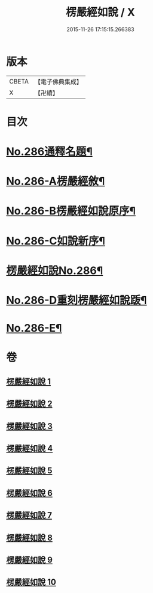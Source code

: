 #+TITLE: 楞嚴經如說 / X
#+DATE: 2015-11-26 17:15:15.266383
* 版本
 |     CBETA|【電子佛典集成】|
 |         X|【卍續】    |

* 目次
* [[file:KR6j0694_001.txt::001-0383a1][No.286通釋名題¶]]
* [[file:KR6j0694_001.txt::0383b1][No.286-A楞嚴經敘¶]]
* [[file:KR6j0694_001.txt::0384a12][No.286-B楞嚴經如說原序¶]]
* [[file:KR6j0694_001.txt::0384c7][No.286-C如說新序¶]]
* [[file:KR6j0694_001.txt::0385a13][楞嚴經如說No.286¶]]
* [[file:KR6j0694_010.txt::0496a9][No.286-D重刻楞嚴經如說䟦¶]]
* [[file:KR6j0694_010.txt::0496b9][No.286-E¶]]
* 卷
** [[file:KR6j0694_001.txt][楞嚴經如說 1]]
** [[file:KR6j0694_002.txt][楞嚴經如說 2]]
** [[file:KR6j0694_003.txt][楞嚴經如說 3]]
** [[file:KR6j0694_004.txt][楞嚴經如說 4]]
** [[file:KR6j0694_005.txt][楞嚴經如說 5]]
** [[file:KR6j0694_006.txt][楞嚴經如說 6]]
** [[file:KR6j0694_007.txt][楞嚴經如說 7]]
** [[file:KR6j0694_008.txt][楞嚴經如說 8]]
** [[file:KR6j0694_009.txt][楞嚴經如說 9]]
** [[file:KR6j0694_010.txt][楞嚴經如說 10]]

